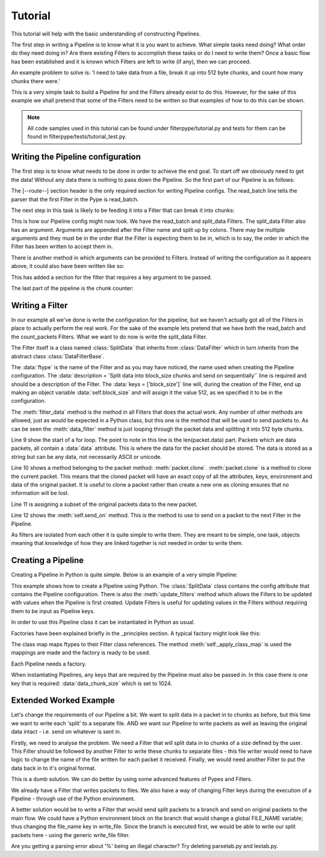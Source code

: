 .. _Tutorial:

Tutorial
========

This tutorial will help with the basic understanding of constructing Pipelines.

The first step in writing a Pipeline is to know what it is you want to achieve. What simple tasks need doing? What order do they need doing in? Are there existing Filters to accomplish these tasks or do I need to write them? Once a basic flow has been established and it is known which Filters are left to write (if any), then we can proceed.

An example problem to solve is: 'I need to take data from a file, break it up into 512 byte chunks, and count how many chunks there were.'

This is a very simple task to build a Pipeline for and the Filters already exist to do this. However, for the sake of this example we shall pretend that some of the Filters need to be written so that examples of how to do this can be shown.

.. NOTE:: All code samples used in this tutorial can be found under filterpype/tutorial.py and tests for them can be found in filterpype/tests/tutorial_test.py.

Writing the Pipeline configuration
----------------------------------

The first step is to know what needs to be done in order to achieve the end goal. To start off we obviously need to get the data! Without any data there is nothing to pass down the Pipeline. So the first part of our Pipeline is as follows:

.. code-block:: none
    :linenos:

    [--route--]
    read_batch

The [--route--] section header is the only required section for writing Pipeline configs. The read_batch line tells the parser that the first Filter in the Pype is read_batch.

The next step in this task is likely to be feeding it into a Filter that can break it into chunks:

.. code-block:: none
    :linenos:

    [--route--]
    read_batch >>>
    split_data:512

This is how our Pipeline config might now look. We have the read_batch and split_data Filters. The split_data Filter also has an argument. Arguments are appended after the Filter name and split up by colons. There may be multiple arguments and they must be in the order that the Filter is expecting them to be in, which is to say, the order in which the Filter has been written to accept them in.

There is another method in which arguments can be provided to Filters. Instead of writing the configuration as it appears above, it could also have been written like so:

.. code-block:: none
    :linenos:

    [--main--]

    [split_data]
    data_chunk_size = 512

    [--route--]
    read_batch >>>
    split_data

This has added a section for the filter that requires a key argument to be passed.

The last part of the pipeline is the chunk counter:

.. code-block:: none
    :linenos:

    [--route--]
    read_batch >>>
    split_data:512 >>>
    count_packets

Writing a Filter
----------------

In our example all we've done is write the configuration for the pipeline, but we haven't actually got all of the Filters in place to actually perform the real work. For the sake of the example lets pretend that we have both the read_batch and the count_packets Filters. What we want to do now is write the split_data Filter.

.. code-block:: python
    :linenos:

    class SplitData(dfb.DataFilter):
        ftype = 'split_data'
        description = 'Split data into 5 chunks, take the beginning of each chunk'+\
                    'up until block_size/5 and send on'
        keys = ['block_size']
    
        def filter_data(self, packet):
            #iterate through 5 equal chunks of the packet.data
            pkt_len = len(packet.data)
            for next_item in xrange(0, pkt_len, pkt_len/self.block_size):
                new_packet = packet.clone()
                new_packet.data = packet.data[next_item:next_item+(self.block_size/5)]
                self.send_on(new_packet)

The Filter itself is a class named :class:`SplitData` that inherits from :class:`DataFilter` which in turn inherits from the abstract class :class:`DataFilterBase`.

The :data:`ftype` is the name of the Filter and as you may have noticed, the name used when creating the Pipeline configuration.
The :data:`description = 'Split data into block_size chunks and send on sequentially'` line is required and should be a description of the Filter. 
The :data:`keys = ['block_size']` line will, during the creation of the Filter, end up making an object variable :data:`self.block_size` and will assign it the value 512, as we specified it to be in the configuration.

The :meth:`filter_data` method is the method in all Filters that does the actual work. Any number of other methods are allowed, just as would be expected in a Python class, but this one is the method that will be used to send packets to.
As can be seen the :meth:`data_filter` method is just looping through the packet data and splitting it into 512 byte chunks.

Line 9 show the start of a for loop. The point to note in this line is the len(packet.data) part. Packets which are data packets, all contain a :data:`data` attribute. This is where the data for the packet should be stored. The data is stored as a string but can be any data, not necessarily ASCII or unicode.

Line 10 shows a method belonging to the packet method: :meth:`packet.clone`. :meth:`packet.clone` is a method to clone the current packet. This means that the cloned packet will have an exact copy of all the attributes, keys, environment and data of the original packet. It is useful to clone a packet rather than create a new one as cloning ensures that no information will be lost.

Line 11 is assigning a subset of the original packets data to the new packet.

Line 12 shows the :meth:`self.send_on` method. This is the method to use to send on a packet to the next Filter in the Pipeline.

As filters are isolated from each other it is quite simple to write them. They are meant to be simple, one task, objects meaning that knowledge of how they are linked together is not needed in order to write them.

Creating a Pipeline
-------------------

Creating a Pipeline in Python is quite simple. Below is an example of a very simple Pipeline:

.. code-block:: python
    :linenos:

    import filterpype.pipeline as ppln

    class SplitDataPpln(ppln.Pipeline):
        config = '''
        [--main--]
        ftype = split_data_ppln
        description = Split the data 
        keys = block_size
    
        [split_data]
        block_size = ${block_size}
    
        [--route--]
        read_batch >>>
        split_data >>>
        sink
        '''
    
        def update_filters(self):
            self.getf('sink').max_results = 15

This example shows how to create a Pipeline using Python. The :class:`SplitData` class contains the config attribute that contains the Pipeline configuration.
There is also the :meth:`update_filters` method which allows the Filters to be updated with values when the Pipeline is first created. Update Filters is useful for updating
values in the Filters without requiring them to be input as Pipeline keys.

In order to use this Pipeline class it can be instantiated in Python as usual.

.. code-block:: python
    :linenos:

    pipeline2 = SplitData(factory=self.factory, data_chunk_size=1024)

Factories have been explained briefly in the _principles section. A typical factory might look like this:

.. code-block:: python
    :linenos:

    class TutorialFactory1(ff.FilterFactory):
        """ Factory Class """
    
        abstract_class = False
    
        def __init__(self):
            ff.FilterFactory.__init__(self)
            class_map = dict(
                read_batch = df.ReadBatch,
                sink = df.Sink,
                split_data = SplitData,
            )
    
            self._apply_class_map(class_map)

The class map maps ftypes to their Filter class references. The method :meth:`self._apply_class_map` is used
the mappings are made and the factory is ready to be used.

Each Pipeline needs a factory.

When instantiating Pipelines, any keys that are required by the Pipeline must also be passed in. In this case there is
one key that is required: :data:`data_chunk_size` which is set to 1024.

Extended Worked Example
-----------------------

Let's change the requirements of our Pipeline a bit.  
We want to split data in a packet in to chunks as before, but this time we want to write each 'split' to a separate file.
AND we want our Pipeline to write packets as well as leaving the original data intact - i.e. send on whatever is sent in.

Firstly, we need to analyse the problem.  We need a Filter that will split data in to chunks of a size defined by the user.
This Filter should be followed by another Filter to write these chunks to separate files - this file writer would need to have logic to change the name of the file written for each packet it received.
Finally, we would need another Filter to put the data back in to it's original format.

This is a dumb solution.  We can do better by using some advanced features of Pypes and Filters.

We already have a Filter that writes packets to files.  We also have a way of changing Filter keys during the execution of a Pipeline - through use of the Python environment.

A better solution would be to write a Filter that would send split packets to a branch and send on original packets to the main flow.
We could have a Python environment block on the branch that would change a global FILE_NAME variable; thus changing the file_name key in write_file.
Since the branch is executed first, we would be able to write our split packets here - using the generic write_file filter.

.. code-block:: python
    :linenos:

    class SplitDataBranchPipeline(ppln.Pipeline):        
        config = '''
        [--main--]
        ftype = split_data_branch_ppln
        description = 'Split packet.data in to block sizes defined by the user and write them out to seperate files'
        keys = data_chunk_size
        
        [split_branch]
        chunk_size = ${data_chunk_size}
        
        [py_change_file_name]
        print "Start of py section"
        try:
            FILE_NAME + ''
        except NameError:
            FILE_NAME = 'split_data_0'
        except TypeError:
            FILE_NAME = 'split_data_0'
    
        print FILE_NAME
        tokens = FILE_NAME.split('_')
        file_num = int(tokens[-1]) + 1
        new_tokens = tokens[:-1]
        new_tokens.append(str(file_num))
        FILE_NAME = '_'.join(new_tokens)
        print "End of py section"
        
        #[write_file]
        #dest_file_name = %FILE_NAME
        
        [--route--]
        read_batch >>>
        split_branch >>>
            (py_change_file_name >>>
            write_file:%FILE_NAME >>>
            waste)
        pass_through
        '''


.. code-block:: python
    :linenos:

    class SplitDataBranch(dfb.DataFilter):
        ftype = 'split_data_branch'
        description = 'Split data into chunks of size chunk_size'
        keys = ['chunk_size']
    
        def filter_data(self, packet):
            #iterate through 5 equal chunks of the packet.data
            pkt_len = len(packet.data)
            print "pkt_len:", pkt_len
            for next_item in xrange(0, pkt_len, pkt_len/self.chunk_size):
                new_packet = packet.clone()
                new_packet.data = packet.data[next_item:next_item+(self.chunk_size/5)]
                self.send_on(new_packet, 'branch')
            self.send_on(packet, 'main')
        
Are you getting a parsing error about '%' being an illegal character?  Try deleting parsetab.py and lextab.py.
